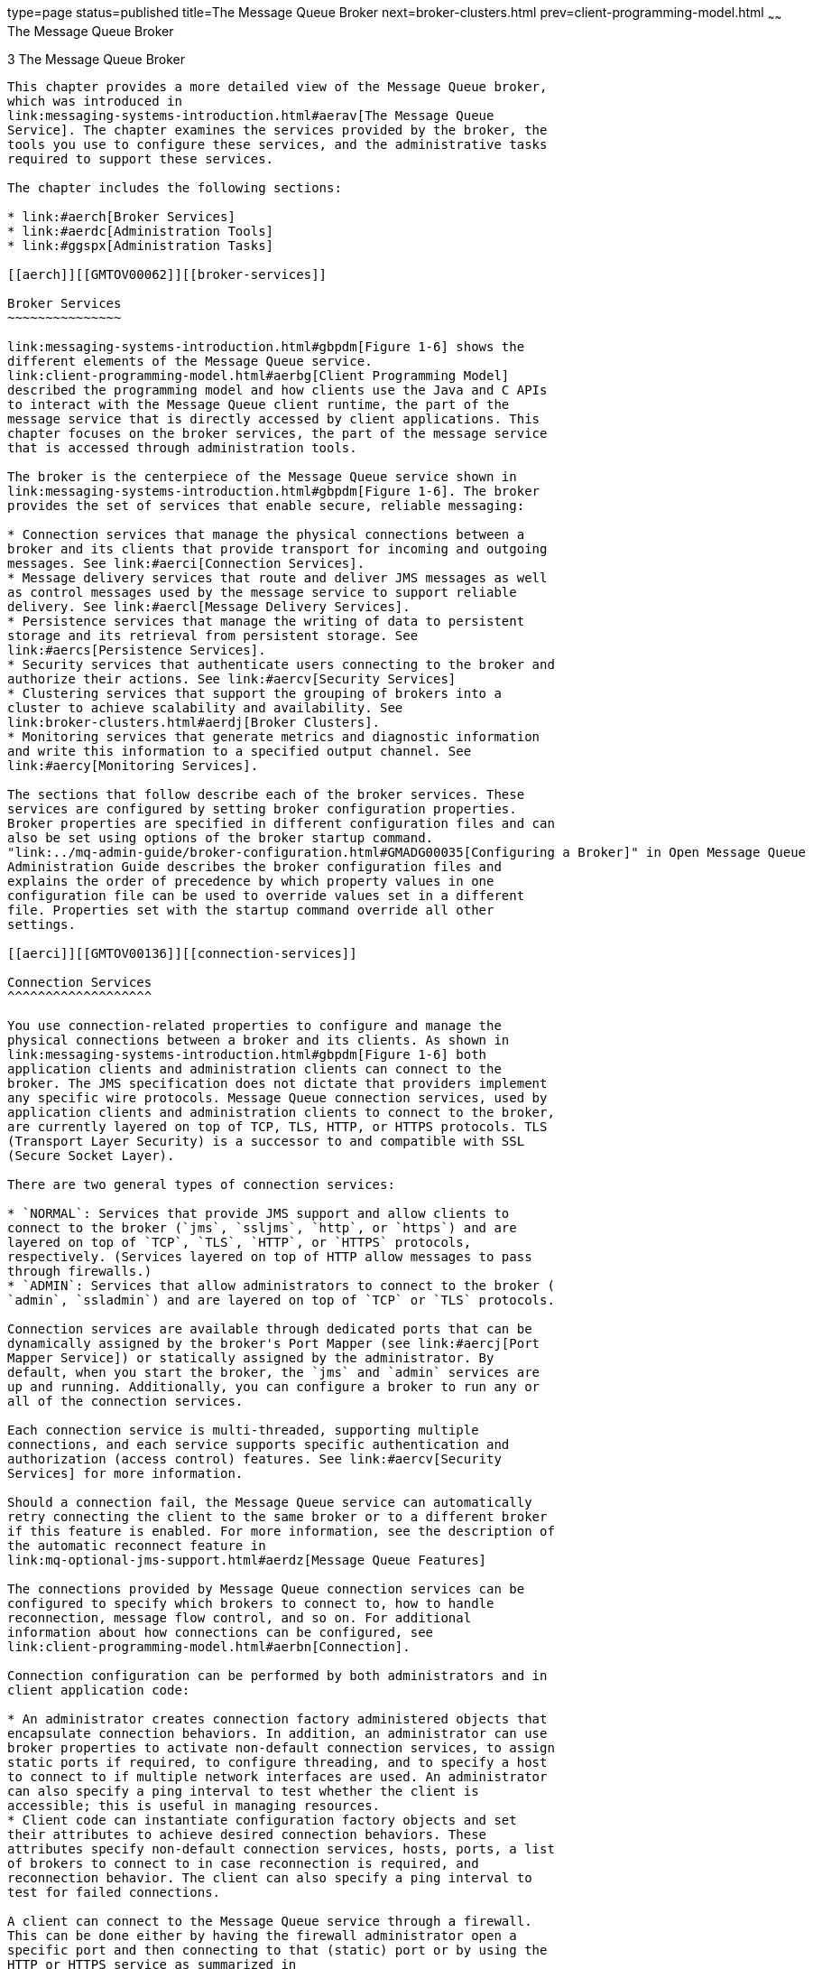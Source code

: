type=page
status=published
title=The Message Queue Broker
next=broker-clusters.html
prev=client-programming-model.html
~~~~~~
The Message Queue Broker
========================

[[GMTOV00027]][[aercg]]


[[the-message-queue-broker]]
3 The Message Queue Broker
--------------------------

This chapter provides a more detailed view of the Message Queue broker,
which was introduced in
link:messaging-systems-introduction.html#aerav[The Message Queue
Service]. The chapter examines the services provided by the broker, the
tools you use to configure these services, and the administrative tasks
required to support these services.

The chapter includes the following sections:

* link:#aerch[Broker Services]
* link:#aerdc[Administration Tools]
* link:#ggspx[Administration Tasks]

[[aerch]][[GMTOV00062]][[broker-services]]

Broker Services
~~~~~~~~~~~~~~~

link:messaging-systems-introduction.html#gbpdm[Figure 1-6] shows the
different elements of the Message Queue service.
link:client-programming-model.html#aerbg[Client Programming Model]
described the programming model and how clients use the Java and C APIs
to interact with the Message Queue client runtime, the part of the
message service that is directly accessed by client applications. This
chapter focuses on the broker services, the part of the message service
that is accessed through administration tools.

The broker is the centerpiece of the Message Queue service shown in
link:messaging-systems-introduction.html#gbpdm[Figure 1-6]. The broker
provides the set of services that enable secure, reliable messaging:

* Connection services that manage the physical connections between a
broker and its clients that provide transport for incoming and outgoing
messages. See link:#aerci[Connection Services].
* Message delivery services that route and deliver JMS messages as well
as control messages used by the message service to support reliable
delivery. See link:#aercl[Message Delivery Services].
* Persistence services that manage the writing of data to persistent
storage and its retrieval from persistent storage. See
link:#aercs[Persistence Services].
* Security services that authenticate users connecting to the broker and
authorize their actions. See link:#aercv[Security Services]
* Clustering services that support the grouping of brokers into a
cluster to achieve scalability and availability. See
link:broker-clusters.html#aerdj[Broker Clusters].
* Monitoring services that generate metrics and diagnostic information
and write this information to a specified output channel. See
link:#aercy[Monitoring Services].

The sections that follow describe each of the broker services. These
services are configured by setting broker configuration properties.
Broker properties are specified in different configuration files and can
also be set using options of the broker startup command.
"link:../mq-admin-guide/broker-configuration.html#GMADG00035[Configuring a Broker]" in Open Message Queue
Administration Guide describes the broker configuration files and
explains the order of precedence by which property values in one
configuration file can be used to override values set in a different
file. Properties set with the startup command override all other
settings.

[[aerci]][[GMTOV00136]][[connection-services]]

Connection Services
^^^^^^^^^^^^^^^^^^^

You use connection-related properties to configure and manage the
physical connections between a broker and its clients. As shown in
link:messaging-systems-introduction.html#gbpdm[Figure 1-6] both
application clients and administration clients can connect to the
broker. The JMS specification does not dictate that providers implement
any specific wire protocols. Message Queue connection services, used by
application clients and administration clients to connect to the broker,
are currently layered on top of TCP, TLS, HTTP, or HTTPS protocols. TLS
(Transport Layer Security) is a successor to and compatible with SSL
(Secure Socket Layer).

There are two general types of connection services:

* `NORMAL`: Services that provide JMS support and allow clients to
connect to the broker (`jms`, `ssljms`, `http`, or `https`) and are
layered on top of `TCP`, `TLS`, `HTTP`, or `HTTPS` protocols,
respectively. (Services layered on top of HTTP allow messages to pass
through firewalls.)
* `ADMIN`: Services that allow administrators to connect to the broker (
`admin`, `ssladmin`) and are layered on top of `TCP` or `TLS` protocols.

Connection services are available through dedicated ports that can be
dynamically assigned by the broker's Port Mapper (see link:#aercj[Port
Mapper Service]) or statically assigned by the administrator. By
default, when you start the broker, the `jms` and `admin` services are
up and running. Additionally, you can configure a broker to run any or
all of the connection services.

Each connection service is multi-threaded, supporting multiple
connections, and each service supports specific authentication and
authorization (access control) features. See link:#aercv[Security
Services] for more information.

Should a connection fail, the Message Queue service can automatically
retry connecting the client to the same broker or to a different broker
if this feature is enabled. For more information, see the description of
the automatic reconnect feature in
link:mq-optional-jms-support.html#aerdz[Message Queue Features]

The connections provided by Message Queue connection services can be
configured to specify which brokers to connect to, how to handle
reconnection, message flow control, and so on. For additional
information about how connections can be configured, see
link:client-programming-model.html#aerbn[Connection].

Connection configuration can be performed by both administrators and in
client application code:

* An administrator creates connection factory administered objects that
encapsulate connection behaviors. In addition, an administrator can use
broker properties to activate non-default connection services, to assign
static ports if required, to configure threading, and to specify a host
to connect to if multiple network interfaces are used. An administrator
can also specify a ping interval to test whether the client is
accessible; this is useful in managing resources.
* Client code can instantiate configuration factory objects and set
their attributes to achieve desired connection behaviors. These
attributes specify non-default connection services, hosts, ports, a list
of brokers to connect to in case reconnection is required, and
reconnection behavior. The client can also specify a ping interval to
test for failed connections.

A client can connect to the Message Queue service through a firewall.
This can be done either by having the firewall administrator open a
specific port and then connecting to that (static) port or by using the
HTTP or HTTPS service as summarized in
link:mq-optional-jms-support.html#aerdz[Message Queue Features].

[[aercj]][[GMTOV00088]][[port-mapper-service]]

Port Mapper Service
+++++++++++++++++++

Connection services are dynamically assigned a port by a common Port
Mapper service that resides at a the broker's main port, 7676. When the
Message Queue client runtime sets up a connection with the broker, it
first contacts the Port Mapper, requesting a port number for the
connection service it has chosen.

You can override the Port Mapper by assigning a static port number for
the `jms`, `ssljms`, `admin` and `ssladmin` connection services when
configuring these services. However, static ports are generally used
only in special situations, such as in making connections through a
firewall, and are not generally recommended.

[[aerck]][[GMTOV00089]][[thread-pool-management]]

Thread Pool Management
++++++++++++++++++++++

Each connection service is multithreaded, supporting multiple
connections. The threads needed for these connections are maintained by
the broker in a pool. How they are allocated depends on the values you
specify for the minimum and maximum thread values, and on the threading
model you choose.

You can set broker properties to specify a minimum number and maximum
number of threads. As threads are needed by connections, they are added
to the thread pool for the service supporting that connection. The
minimum specifies the number of threads available to be allocated. When
the available threads exceeds this minimum threshold, the system will
shut down threads as they become free until the minimum is reached
again, thereby saving on memory resources. Under heavy loads, the number
of threads might increase until the pool's maximum number is reached; at
this point, new connections are rejected until a thread becomes
available.

The threading model you choose specifies whether threads are dedicated
to a single connection or shared by multiple connections:

* In the dedicated model, each connection to the broker requires two
threads: one for incoming messages and one for outgoing messages. This
limits the number of possible connections but provides high performance.
* In the shared model, connections are processed by a shared thread when
sending or receiving messages. Because each connection does not require
dedicated threads, this model increases the number of possible
connections, but adds some overhead for thread management and thereby
impacts performance.

[[aercl]][[GMTOV00137]][[message-delivery-services]]

Message Delivery Services
^^^^^^^^^^^^^^^^^^^^^^^^^

Once clients are connected to the broker, the routing and delivery of
messages can proceed. In this phase, the broker is responsible for
creating and managing different types of physical destinations, for
ensuring a smooth flow of messages, and for using resources efficiently.
The broker properties related to routing and delivery are used by the
broker to manage these tasks in a way that suits your application's
needs.

[[ggtpb]][[GMTOV00090]][[physical-destinations]]

Physical Destinations
+++++++++++++++++++++

A physical destination on the broker is a memory location where messages
are stored before being delivered to a message consumer. There are four
kinds of physical destinations:

* Admin-created destinations are created by an administrator using
Message Queue administration tools. Admin-created destinations
correspond to destination administered objects created by an
administrator and accessed by client applications by using a JNDI
lookup. Admin-created destinations can also correspond to destination
objects created programmatically by a client application. You use
Message Queue administration tools to set or update properties for each
admin-created destination.
* Auto-created destinations are automatically created by the broker
whenever a message consumer or producer attempts to access a nonexistent
destination. These are typically used during development. You can set a
broker property to disallow the creation of such destinations. You set
broker properties to configure all auto-create destinations on a
particular broker. +
An auto-created destination is automatically destroyed by the broker
when it is no longer being used: that is, when it has no consumer
clients and no longer contains any messages. If a broker restarts, it
only recreates this kind of destination if it contains persistent
messages.
* Temporary destinations are explicitly created and destroyed
programmatically by client applications that need a destination at which
to receive replies to messages. As their name implies, these
destinations are temporary. They are maintained by the broker only for
the duration of the connection in which they are created. +
Temporary destinations are only stored persistently only if the consumer
of the destination is set to automatically reconnect in the event of
failure. Otherwise, they are not recreated when a broker is restarted.
Nevertheless, temporary destinations are visible to administration
tools.
* The dead message queue is a specialized destination, created
automatically at broker startup and used to store dead messages for
diagnostic purposes. You can set properties for the dead message queue
using the `imqcmd` utility.

[[ggtnq]][[GMTOV00037]][[managing-destinations]]

Managing Destinations

Managing a destination involves one or more of the following tasks:

* Creating, pausing, resuming, or destroying a destination
* Listing all destinations on a broker
* Displaying information about the state and properties of a destination
* Displaying metrics information for a destination
* Compacting disk space used to persist messages for a destination
* Updating a physical destination's properties

Management tasks vary with the kind of destination being managed:
admin-created, auto-created, temporary, or dead message queue. For
example, temporary destinations do not need to be explicitly destroyed;
auto created properties are configured using broker configuration
properties which apply to all auto-created destinations on that broker.

[[ggtoj]][[GMTOV00038]][[configuring-physical-destinations]]

Configuring Physical Destinations

For optimal performance, you can set properties when creating or
updating physical destinations. Properties that can be set include the
following:

* The type and name of the destination.
* Individual and aggregate limits for destinations (the maximum number
of messages, the maximum number of total bytes, the maximum number of
bytes per message, the maximum number of producers).
* What the broker should do when individual or aggregate limits are
exceeded.
* The maximum number of messages to be delivered in a single batch.
* Whether deleted messages for a destination should be sent to the dead
message queue.
* In the case of a broker cluster, whether a destination should be
propagated to other brokers in the cluster.

For a queue destination you can also configure the maximum number of
active and back up consumers and you can specify (for broker clusters)
whether delivery to a local queue is preferred.

You can also configure the limits and behavior of the dead message
queue. Note, however, that default properties for this queue differ from
those of a standard queue.

[[aerco]][[GMTOV00091]][[managing-memory]]

Managing Memory
+++++++++++++++

Destinations can consume significant resources, depending on the number
and size of messages they handle and on the number and durability of the
consumers that register; therefore, they need to be managed closely to
guarantee good messaging service performance and reliability.

You can set properties to prevent a broker from being overwhelmed by
incoming messages and to prevent the broker from running out of memory.
The broker uses three levels of memory protection to keep the message
service operating as resources become scarce: destination limits,
system-wide limits, and system memory thresholds. Ideally, if
destination limits and system-wide limits are set appropriately,
critical system-memory thresholds should never be breached.

[[aercp]][[GMTOV00039]][[destination-message-limits]]

Destination Message Limits

You can set destination properties to manage memory and message flow for
each destination. For example, you can specify the maximum number of
producers allowed for a destination, the maximum number (or size) of
messages allowed in a destination, and the maximum size of any single
message.

You can also specify how the broker should respond when any such limits
are reached: to slow producers, to throw out the oldest messages, to
throw out the lowest-priority messages, or to reject the newest
messages.

[[aercq]][[GMTOV00040]][[system-wide-message-limits]]

System-Wide Message Limits

You can also use properties to set limits that apply to all destinations
on a broker: you can specify the total number of messages and the memory
consumed by all messages. If any of the system-wide message limits are
reached, the broker rejects new messages.

[[aercr]][[GMTOV00041]][[system-memory-thresholds]]

System Memory Thresholds

Finally, you can use properties to set thresholds at which the broker
takes increasingly serious action to prevent memory overload. The action
taken depends on the state of memory resources: `green` (plenty of
memory is available), `yellow` (broker memory is running low), `orange`
(broker is low on memory), `red` (broker is out of memory). As the
broker's memory state progresses from `green` to `red`, the broker takes
increasingly serious actions:

* It throws out in-memory copies of persistent messages in the data
store.
* It throttles back producers of non-persistent messages, eventually
stopping the flow of messages into the broker. Persistent message flow
is automatically limited by the requirement that each message be
acknowledged by the broker.

[[aercs]][[GMTOV00138]][[persistence-services]]

Persistence Services
^^^^^^^^^^^^^^^^^^^^

For a broker to recover in case of failure, it needs to recreate the
state of its message delivery operations. To be able to do this, it must
save state information to a data store. When the broker restarts, it
uses the saved data to recreate destinations and durable subscriptions,
to recover persistent messages, to roll back open transactions, and to
recreate its routing table for undelivered messages. It can then resume
message delivery.

The Message Queue service supports both file-based and JDBC compliant
persistence modules (see link:#gbpeh[Figure 3-1]). File-based
persistence is the default.

[[GMTOV00014]][[gbpeh]]


.*Figure 3-1 Persistence Support*
image:img/to_persistsvcs.png[
"Diagram showing that the broker uses either a flat file store or a
JDBC-compliant data store for persisting messages."]


[[aerct]][[GMTOV00092]][[file-based-persistence]]

File-Based Persistence
++++++++++++++++++++++

File-based persistence is a mechanism that uses individual files to
store persistent data. If you use file-based persistence you can set
broker properties to do the following:

* Compact the data store to alleviate fragmentation as messages are
added and removed.
* Synchronize the in-memory state with the physical storage device on
every write. This helps eliminate data loss due to system crashes.
* Manage the allocation of messages to data store files and manage the
resources needed for file management and storage.

File-based persistence is generally faster that JDBC-based persistence;
however, some users prefer the redundancy and administrative control
provided by a JDBC-compliant store.

[[aercu]][[GMTOV00093]][[jdbc-based-persistence]]

JDBC-Based Persistence
++++++++++++++++++++++

JDBC-Based persistence uses a Java Database Connectivity (JDBC)
interface to connect the broker to a JDBC-compliant data store. To have
the broker access a data store through a JDBC driver you must do the
following:

* Set JDBC-related broker configuration properties. You use these to
specify the JDBC driver used, to authenticate the broker as a JDBC user,
to create needed tables, and so on.
* Use the `imqdbmgr` utility to create a data store with the proper
schema.

Complete procedures for completing these tasks and related configuration
properties are detailed in the "link:../mq-admin-guide/broker-configuration.html#GMADG00035[Configuring a Broker]"
in Open Message Queue Administration Guide.

[[aercv]][[GMTOV00139]][[security-services]]

Security Services
^^^^^^^^^^^^^^^^^

The Message Queue service supports authentication and authorization
(access control) for each broker instance, and also supports encryption:

* Authentication ensures that only verified users can establish a
connection to the broker.
* Authorization specifies which users or groups have the right to access
resources and to perform specific operations.
* Encryption protects messages from being tampered with during delivery
over a connection.

Authentication and authorization depend upon a repository that contains
information about the users of the messaging system—their names,
passwords, and group memberships. In addition, to authorize specific
operations for a user or group, the broker must check an access control
properties file that specifies which operations a user or group can
perform. You are responsible for setting up the information the broker
needs to authenticate users and authorize their actions.

link:#gbpeo[Figure 3-2] shows the components needed by the broker to
provide authentication and authorization.

[[GMTOV00015]][[gbpeo]]


.*Figure 3-2 Security Manager Support*
image:img/to_secmanager.png[
"Security manager can use various user repositories for authentication
and an access control properties file for authorization, as explained in
text."]


As link:#gbpeo[Figure 3-2] shows, you can store user data in a flat file
user repository that is provided with the Message Queue service, you can
access an existing LDAP repository, or you can plug in a Java
Authentication and Authorization Service (JAAS) service. You set a
broker property to indicate your choice.

* If you choose a flat-file repository, you must use the `imqusermgr`
utility to manage the repository. This option is easy to use and
built-in.
* If you want to use an existing LDAP server, you use the tools provided
by the LDAP vendor to populate and manage the user repository. You must
also set properties in the broker instance configuration file to enable
the broker to query the LDAP server for information about users and
groups. +
The LDAP option is better if scalability is important or if you need the
repository to be shared by different brokers. This might be the case if
you are using broker clusters.
* If you want to plug-in an existing JAAS authentication service, you
need to set the corresponding properties in the broker instance
configuration file.

[[aercw]][[GMTOV00094]][[authentication-and-authorization]]

Authentication and Authorization
++++++++++++++++++++++++++++++++

When a client requests a connection, the client must supply a user name
and password. The broker compares the specified name and password to
those stored in the user repository. On transmitting the password from
client to broker, the passwords are encoded using either base 64
encoding or message digest (MD5) hashing. MD5 is used for a flat file
repository; base 64 is required for LDAP repositories. If using LDAP you
may want to use the secure TLS protocol. You can set broker properties
to configure the type of encoding used by each connection service
separately or to set the encoding on a broker-wide basis.

When a user attempts to perform an operation, the broker checks the
user's name and group membership (from the user repository) against
those specified for access to that operation (in the access control
properties file). The access control properties file specifies
permissions to users or groups for the following operations:

* Connecting to a broker
* Accessing destinations: creating a consumer, a producer, or a queue
browser for any given destination or all destinations
* Auto-creating destinations

You set broker properties to specify the following information:

* Whether access control is enabled
* The name of the access control file
* How passwords should be encoded
* How long the system should wait for a client to respond to an
authentication request from the broker
* Information required by secure connections

[[gemjg]][[GMTOV00095]][[jaas-based-authentication]]

JAAS-Based Authentication
+++++++++++++++++++++++++

In addition to the file-based and LDAP-based built-in authentication
mechanisms, Message Queue also supports the Java Authentication and
Authorization Service (JAAS), which allows you to plug a variety of
services into the broker to authenticate Message Queue clients.

JAAS defines an abstraction layer between an application and an
authentication mechanism, allowing the desired mechanism to be plugged
in with no disruption or change to application code. For the Message
Queue service, the abstraction layer lies between the broker and the
authentication provider. By setting a few broker properties, it is
possible to plug in any JAAS-compliant authentication service and to
upgrade or change this service with no disruption or change to broker
code.

The service to be plugged in consists of a LoginModule and of logic that
performs the authentication. A JAAS configuration file contains the
location of the LoginModule. When the broker starts up it locates this
file and uses information in the file to determine which LoginModules it
will use to perform the authentication. The fact that the broker plugs
in an authentication service is transparent to the client; the client
continues to pass authentication information to the broker as before and
gains access to broker services if the identifying information (user
name, password) is authenticated by the plugged in service.

For complete information about JAAS-based authentication, see
"link:../mq-admin-guide/security-services.html#GMADG00551[Using JAAS-Based Authentication]" in Open Message
Queue Administration Guide.

[[aercx]][[GMTOV00096]][[encryption]]

Encryption
++++++++++

To encrypt messages sent between clients and broker, you need to use a
connection service based on the Secure Socket Layer (SSL) standard. SSL
provides security at a connection level by establishing an encrypted
connection between an SSL-enabled broker and an SSL-enabled client.

You can set broker properties to specify the security properties of the
SSL keystore to be used and the name and location of a password file.

For more information, see "link:../mq-admin-guide/security-services.html#GMADG00249[Message Encryption]" in Open
Message Queue Administration Guide.

[[gjdnq]][[GMTOV00140]][[bridge-services]]

Bridge Services
^^^^^^^^^^^^^^^

Message-Oriented Middleware (MOM) systems use a broad spectrum of
technologies and standards to provide messaging services. Often, these
technologies and standards are incompatible, leading to MOM systems that
cannot communicate with each other in a larger enterprise application
context.

To alleviate this inability to communicate, Message Queue incorporates
bridge services, which are overseen by the Bridge Service Manager, an
application that runs in same JVM as a broker. The Bridge Service
Manager supports individual bridge services of various types. Each type
of bridge service provides connectivity at the broker level to a MOM
technology or standard that would otherwise be unavailable in Message
Queue.

At present, Message Queue provides two bridge services, the JMS bridge
service and the STOMP bridge service.

[[gjdod]][[GMTOV00097]][[jms-bridge-service]]

JMS Bridge Service
++++++++++++++++++

Because the JMS specification does not dictate the communication
protocol between brokers and clients, each JMS provider (including
Message Queue) has defined and uses its own propriety protocol. This
situation has led to non-interoperability across JMS providers.

The JMS bridge service in Message Queue closes this gap by enabling a
Message Queue broker to map its destinations to destinations in external
JMS providers. This mapping effectively allows the Message Queue broker
to communicate with clients of the external JMS provider.

The JMS bridge service supports mapping destinations to external JMS
providers that:

* Are JMS 2.0 compliant
* Support JNDI administrative objects
* Use connection factories of type `jakarta.jms.ConnectionFactory` or
`jakarta.jms.XAConnectionFactory`
* Support the XA interfaces as a resource manager for transacted mapping

As an administrative and management convenience, the JMS bridge service
supports the creation of any number of JMS bridges in a broker. Each JMS
bridge in the broker is identified by a unique name, has its own
configuration, and is managed separately from other JMS bridges in the
broker.

A JMS bridge consists of two primary components:

* One or more links, each of which maps between a destination in the
Message Queue broker and a destination in an external JMS provider or in
another Message Queue broker.
* A default Dead Message Queue (DMQ) where undeliverable messages are
sent. Additional, special-purpose DMQs can also be specified.

To provide destination mapping, each link consists of:

* A source: the destination from which the JMS bridge receives messages.
The source consists of a connection factory for creating connections to
a JMS provider and a destination in that provider.
* A target: the destination to which the JMS bridge forwards messages
received from the source. The target consists of a connection factory
for creating connections to a JMS provider and a destination in that
provider. Additionally, a target can optionally specify a message
transformer that alters messages from the source before forwarding them
to the target destination.

Links are unidirectional. Links that have an external JMS provider or
another Message Queue broker as their source are called inbound links,
and links that have the Message Queue broker as their source are called
outbound links.

To provide flexible, high-performing message transfer between mapped
destinations, a JMS bridge offers these features:

* Pooled, shared, and dedicated Connections
* Transactional message transfer
* JMS bridges in enhanced (high availability) broker clusters
* Message transformation during message delivery
* `JMSReplyTo` header processing
* Dead Message Queue (DMQ) processing

[[gjdmw]][[GMTOV00098]][[stomp-bridge-service]]

STOMP Bridge Service
++++++++++++++++++++

The STOMP (Streaming Text Oriented Messaging Protocol) open source
project at `http://stomp.codehaus.org` defines a simple communication
protocol that clients written in any language can use to communicate
with any messaging provider that supports the STOMP protocol.

Message Queue provides support for the STOMP protocol through the STOMP
bridge service. This service enables a Message Queue broker to
communicate with STOMP clients.

The STOMP bridge service provides the features needed to fully integrate
STOMP messaging into the JMS messaging environment of Message Queue:

* Registration with the Message Queue Port Mapper service so that STOMP
clients can discover the service dynamically
* Support for TCP and SSL/TLS connections, including SSL/TLS connections
requiring client authentication
* Automatic conversion of STOMP frame messages to and from JMS
`BytesMessage` and `TextMessage` types
* Extensible message handling and transformation (by defining a custom
message transformer)
* Support for the full STOMP protocol, including the STOMP JMS bindings

[[aercy]][[GMTOV00141]][[monitoring-services]]

Monitoring Services
^^^^^^^^^^^^^^^^^^^

The broker includes components for monitoring and diagnosing application
and broker performance. These include the components shown in the
following figure:

* Components that generate data: a metrics generator and broker code
that logs events.
* A logger component that writes out information to a number of output
channels.
* A metrics message producer that sends JMS messages containing metrics
information to topic destinations for consumption by JMS monitoring
clients.
* A comprehensive set of Java Management Extensions (JMX) MBeans that
expose broker resources using the JMX API
* Support for the Java ES Monitoring Framework

The following subsections describe these components.

[[GMTOV00016]][[gbpfh]]


.*Figure 3-3 Monitoring Service Support*
image:img/to_monitor.png[
"Diagram showing inputs to logger, error levels, and output channels.
Figure explained in text."]


[[aercz]][[GMTOV00099]][[metrics-generator]]

Metrics Generator
+++++++++++++++++

The metrics generator provides information about broker activity, such
as message flow in and out of the broker, the number of messages in
broker memory and the memory they consume, the number of open
connections, and the number of threads being used.

You can set broker properties to turn the generation of metric data on
and off, and to specify how frequently metrics reports are generated.

[[aerda]][[GMTOV00100]][[logger]]

Logger
++++++

The Message Queue logger takes information generated by broker code and
the metrics generator and writes that information to standard output
(the console), to a log file, and, on Solaris platforms, to the `syslog`
daemon process in case of errors.

You can set broker properties to specify the type of information
gathered by the logger as well as the type written to each of the output
channels. In the case of a log file, you can also specify the point at
which the log file is closed and output is rolled over to a new file.
Once the log file reaches a specified size or age, it is saved and a new
log file created.

For details about how to configure the logger and how to use it to
obtain performance information, see "link:../mq-admin-guide/monitoring.html#GMADG00263[Configuring and
Using Broker Logging]" in Open Message Queue Administration Guide.

[[aerdb]][[GMTOV00101]][[metrics-message-producer]]

Metrics Message Producer
++++++++++++++++++++++++

The metrics message producer shown in link:#gbpfh[Figure 3-3] receives
information from the metrics generator at regular intervals and writes
the information into messages, which it then sends to one of a number of
metric topic destinations, depending on the type of metric information
contained in the message.

Message Queue clients subscribed to these metric topic destinations can
consume the messages and process the metric data contained in the
messages. This allows developers to create custom monitoring tools to
support messaging applications. For details of the metric quantities
reported in each type of metrics message, see "link:../mq-admin-guide/metrics-information.html#GMADG00052[Metrics
Information Reference]" in Open Message Queue Administration Guide. For
information about how to configure the production of metrics messages,
see "link:../mq-dev-guide-java/using-the-metrics-monitoring-api.html#GMJVG00015[Using the Metrics Monitoring API]" in Open Message
Queue Developer's Guide for Java Clients and "link:../mq-admin-guide/monitoring.html#GMADG00267[Using the
Message-Based Monitoring API]" in Open Message Queue Administration
Guide.

[[ggsnk]][[GMTOV00102]][[jmx-mbeans]]

JMX MBeans
++++++++++

The broker implements a comprehensive set of Java Management Extensions
(JMX) MBeans that represent the broker's manageable resources. Using the
JMX API, you can access these MBeans to perform broker configuration and
monitoring operations programmatically from within a Java application.

In this way, the MBeans provide a Java application access to data values
representing static or dynamic properties of a broker, connection,
destination, or other resource. The application can also receive
notifications of state changes or other significant events affecting the
resource.

For more information see link:#gemjx[JMX-Based Administration].

[[gezee]][[GMTOV00103]][[java-es-monitoring-framework-support]]

Java ES Monitoring Framework Support
++++++++++++++++++++++++++++++++++++

Message Queue supports the Sun Java Enterprise System (Java ES)
Monitoring Framework, which allows Java Enterprise System components to
be monitored using a common graphical interface. This interface is
implemented by a web-based console called the Sun Java System Monitoring
Console. If you are running Message Queue along with other Java ES
components, you might find it more convenient to use a single interface
to manage all these components.

The Java ES monitoring framework defines a common data model (CMM) to be
used by all Java ES component products. This model enables a centralized
and uniform view of all Java ES components. Message Queue exposes the
following objects to the Java ES monitoring framework:

* the installed product
* the broker instance name
* the broker port mapper
* each connection service
* each physical destination
* the persistent store
* the user repository

Each one of these objects is mapped to a CMM object whose attributes can
be monitored using the Java ES monitoring console. At runtime,
administrators can use the console to view performance statistics,
create rules to monitor automatically, and acknowledge alarms. For
detailed information about the mapping of Message Queue objects to CMM
objects, see the Sun Java Enterprise System Monitoring Guide.

Using the Java ES Monitoring Framework will not impact broker
performance because all the work of gathering metrics is done by the
monitoring framework, which pulls data from the broker's existing
monitoring data infrastructure.

[[aerdc]][[GMTOV00063]][[administration-tools]]

Administration Tools
~~~~~~~~~~~~~~~~~~~~

This section describes the tools you use to configure and manageMessage
Queue broker services. The tools fall into two categories:

* link:#aerdd[Built-in Administration Tools]
* link:#gemjx[JMX-Based Administration]

[[aerdd]][[GMTOV00142]][[built-in-administration-tools]]

Built-in Administration Tools
^^^^^^^^^^^^^^^^^^^^^^^^^^^^^

The following illustration shows the administration tools provided by
Message Queue for configuring and managing broker services.

[[GMTOV00017]][[ggyhe]]


.*Figure 3-4 Message Queue Administration Tools*
image:img/to_admintools.png[
"Figure shows which tools the administrator uses to control which Message
Queue Service components. Figure explained in text."]


The administration tools include the following command line interfaces:

* Broker utility (`imqbrokerd`). Used to start a broker. You can use
options to the `imqbrokerd` command to specify whether brokers should be
connected in a broker cluster and to specify additional startup
configuration information.
* Command utility (`imqcmd`). Used after starting a broker to manage
broker resources, such as connection services, connections, durable
subscriptions, transactions, physical destinations, and so forth.
* Object Manager utility (`imqobjmgr`). Used to create, list, update,
and delete administered objects in a JNDI object store.
* User Manager utility (`imqusermgr`). Used to populate a file-based
user repository for user authentication and authorization.
* Database Manager utility (`imqdbmgr`). Used to create and manage a
JDBC-based persistent data store. (The built-in file store requires no
external management.)
* Key Tool utility (`imqkeytool`). Used to generate self-signed broker
certificates needed for SSL authentication.
* Service Administrator utility (`imqsvcadmin`). Used to install, query,
and remove a broker as a Windows service.

In addition to the command line utilities shown in link:#ggyhe[Figure
3-4],Message Queue administration tools also include the GUI-based
Administration Console. The Administration Console combines some of the
capabilities of the Command utility (`imqcmd`) and the Object Manager
utility (`imqobjmgr`). You can use it to do the following:

* Manage a broker, its connection services, and other resources.
* Create, update, and delete physical destinations.
* Connect to a JNDI object store, add administered objects to the store,
and manage them.

[[gemjx]][[GMTOV00143]][[jmx-based-administration]]

JMX-Based Administration
^^^^^^^^^^^^^^^^^^^^^^^^

To serve customers who need a standard programmatic means to monitor and
access the broker, Message Queue also supports the Java Management
Extensions (JMX) architecture, which allows a Java application to manage
broker resources programmatically.

* Resources include everything that you can manipulate using the Command
utility (`imqcmd`) and the Message Queue Admin Console: the broker,
connection services, connections, destinations, durable subscribers,
transactions, and so on.
* Management includes the ability to dynamically configure and monitor
resources, and the ability to obtain notifications about state changes
and error conditions.

The JMX specification defines an architecture for the instrumentation
and programmatic management of distributed resources. This architecture
is based on the notion of a managed bean, or MBean: a Java object,
similar to a JavaBean, representing a resource to be managed. Message
Queue MBeans are associated with individual resources such as connection
services, connections, or destinations, or with whole categories of
resources, such as the set of all destinations on a broker. There are
separate configuration MBeans and monitor MBeans for setting a
resource's configuration properties and monitoring its runtime state.

Java applications access MBeans through remote method invocation (RMI)
protocols. The MBeans are hosted by an MBean server in the broker, which
functions as an MBean container. The MBean server is accessed by means
of a RMI connector, which is used to obtain an MBean server connection,
which, in turn, provides access to the individual MBeans.

The JMX specification defines an architecture that enables the
programmatic management of any distributed resource. This architecture
is defined by design patterns, APIs, and various services.

JMX-based administration provides dynamic, fine grained, programmatic
access to the broker. You can use this kind of administration in a
number of ways.

* You can include JMX code in your JMS client application to monitor
application performance and, based on the results, to reconfigure the
Message Queue resources you use to improve performance.
* You can write JMX client applications that monitor the broker to
identify use patterns and performance problems, and you can use the JMX
API to reconfigure the broker to optimize performance.
* You can write a JMX client application to automate regular maintenance
tasks, rolling upgrades, and so on.
* You can write a JMX client application that constitutes your own
version of the Command utility (`imqcmd`), and you can use it instead of
`imqcmd`.
* You can use the standard Java Monitoring and Management Console
(jconsole) that provides standard web browser access to the broker's
MBeans.

JMX is the Java standard for building management applications and is
widely used for managing Java EE infrastructure. If your Message Queue
client is a part of a larger Java EE deployment, JMX support allows you
to use a standard programmatic management framework throughout your Java
EE application. Message Queue is based on the JMX 1.2 specification,
which is part of JDK 1.5.

To manage a Message Queue broker using the JMX architecture, see the
link:../mq-dev-guide-jmx/toc.html#GMJMG[Open Message Queue Developer's Guide for JMX Clients]. For
information on JMX infrastructure and configuring the broker's JMX
support, see "link:../mq-admin-guide/jmx-support.html#GMADG00057[JMX Support]" in Open Message Queue
Administration Guide.

[[ggspx]][[GMTOV00064]][[administration-tasks]]

Administration Tasks
~~~~~~~~~~~~~~~~~~~~

This section describes the tasks that you need to complete to support a
Message Queue development or a production environment.

[[aerde]][[GMTOV00144]][[supporting-a-development-environment]]

Supporting a Development Environment
^^^^^^^^^^^^^^^^^^^^^^^^^^^^^^^^^^^^

In developing a client component, it's best to keep administrative work
to a minimum. The Message Queue product is designed to help you do this
and can be used out of the box. It should be enough just to start the
broker. The following practices allow you to focus on development:

* Use default implementations of the data store (built-in file
persistence), the user repository (file-based), and access control
properties file. These are adequate for developmental testing. The
default user repository is created with default entries that allow you
to use the broker immediately after installation. You can use the
default user name (`guest`) and password (`guest`) to authenticate a
client.
* Use a simple file-system object store by creating a directory for that
purpose, and store administered objects there. You can also instantiate
administered objects directly in code if you prefer not to create an
object store at all.
* Use auto-created physical destinations rather than explicitly creating
destinations on the broker. See the appropriate developer's guide for
information.

[[aerdf]][[GMTOV00145]][[supporting-a-production-environment]]

Supporting a Production Environment
^^^^^^^^^^^^^^^^^^^^^^^^^^^^^^^^^^^

In a production environment, message service management plays a key role
in application performance and in meeting the enterprise requirements
for scaling, availability, and security. In this environment, the
administrator has many more tasks to perform. These can be roughly
divided into setup and maintenance operations.

[[aerdg]][[GMTOV00104]][[setup-operations]]

Setup Operations
++++++++++++++++

Typically, you have to perform the following setup operations:

* Secure administrative access +
Whether you use a file-based or LDAP user repository, make sure that the
administrator is in the `admin` group and has a secure password. If
necessary, create a secure connection to the broker for the
administrator.
* Secure client access +
Whether you use a file-based or LDAP user repository, populate the user
repository with the names of users who can access the message service
and edit the access control properties file to give them appropriate
authorization. If necessary set up SSL-based connection services. To
prevent unauthenticated connections, be sure to change the "guest"
user's password.
* Create and configure physical destinations +
Set destination attributes so that the number of messages and the amount
of memory allocated for messages can be supported by broker resources.
* Create and configure administered objects. +
If you want to use an LDAP object store, configure and set up the store.
Create and configure connection factory and destination administered
objects.
* If horizontal scaling and/or message service availability is required,
create a broker cluster. +
For a conventional broker cluster, create a cluster configuration file
and designate a master broker. +
For an enhanced broker cluster, create a cluster configuration file that
specifies property values for enhanced cluster mechanisms.

[[aerdh]][[GMTOV00105]][[maintenance-operations]]

Maintenance Operations
++++++++++++++++++++++

To monitor and control broker resources and to tune application
performance, you must do the following after an application has been
deployed:

* Support and manage application clients

** Monitor and manage destinations, durable subscriptions, and
transactions

** Disable auto-create capability

** Monitor and manage the dead message queue
* Monitor and tune the broker

** Recover failed brokers

** Monitor, tune, and reconfigure the broker

** Manage broker memory resources

** Expand clusters if necessary
* Manage administered objects +
Create additional administered objects as needed and adjust connection
factory attributes to improve performance and throughput.


